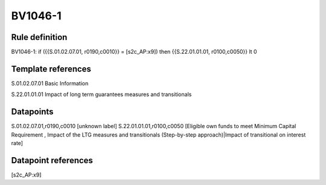 ========
BV1046-1
========

Rule definition
---------------

BV1046-1: if ({{S.01.02.07.01, r0190,c0010}} = [s2c_AP:x9]) then {{S.22.01.01.01, r0100,c0050}} lt 0


Template references
-------------------

S.01.02.07.01 Basic Information

S.22.01.01.01 Impact of long term guarantees measures and transitionals


Datapoints
----------

S.01.02.07.01,r0190,c0010 [unknown label]
S.22.01.01.01,r0100,c0050 [Eligible own funds to meet Minimum Capital Requirement , Impact of the LTG measures and transitionals (Step-by-step approach)|Impact of transitional on interest rate]



Datapoint references
--------------------

[s2c_AP:x9]